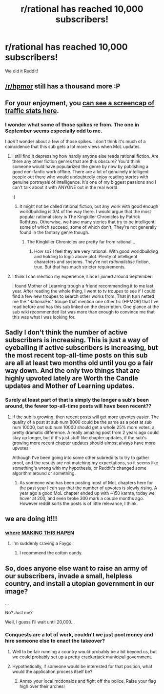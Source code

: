#+TITLE: r/rational has reached 10,000 subscribers!

* r/rational has reached 10,000 subscribers!
:PROPERTIES:
:Author: LockedLogic
:Score: 126
:DateUnix: 1534887177.0
:DateShort: 2018-Aug-22
:FlairText: META
:END:
We did it Reddit!


** [[/r/hpmor]] still has a thousand more :P
:PROPERTIES:
:Author: AmeteurOpinions
:Score: 18
:DateUnix: 1534900894.0
:DateShort: 2018-Aug-22
:END:


** For your enjoyment, you [[https://i.imgur.com/MwuzBAP.png][can see a screencap of traffic stats here]].
:PROPERTIES:
:Author: alexanderwales
:Score: 13
:DateUnix: 1534905561.0
:DateShort: 2018-Aug-22
:END:

*** I wonder what some of those spikes re from. The one in September seems especially odd to me.

I /don't/ wonder about a few of those spikes. I don't think it's much of a coincidence that this sub gets a lot more views when MoL updates.
:PROPERTIES:
:Author: sicutumbo
:Score: 2
:DateUnix: 1534906937.0
:DateShort: 2018-Aug-22
:END:

**** I still find it depressing how hardly anyone else reads rational fiction. Are there any other fiction genres that are this obscure? You'd think someone would have popularized the genre by now by publishing a good non-fanfic work offline. There are a lot of genuinely intelligent people out there who would undoubtedly enjoy reading stories with genuine portrayals of intelligence. It's one of my biggest passions and I can't talk about it with ANYONE out in the real world.

:(
:PROPERTIES:
:Author: Sailor_Vulcan
:Score: 10
:DateUnix: 1534910447.0
:DateShort: 2018-Aug-22
:END:

***** It might not be called rational fiction, but any work with good enough worldbuilding is 3/4 of the way there. I would argue that the most popular rational story is The Kingkiller Chronicles by Patrick Rothfuss. Otherwise, we have many stories that try to be intelligent, some of which succeed, some of which don't. They're not generally found in the fantasy genre though.
:PROPERTIES:
:Author: Caliburn0
:Score: 7
:DateUnix: 1534920392.0
:DateShort: 2018-Aug-22
:END:

****** The Kingkiller Chronicles are pretty far from rational...
:PROPERTIES:
:Author: Dent7777
:Score: 12
:DateUnix: 1534958685.0
:DateShort: 2018-Aug-22
:END:

******* How so? I feel they are very rational. With good worldbuilding and holding to logic above plot. Plenty of intelligent characters and systems. They're not /rationalistisc/ fiction, true. But that has much stricter requirements.
:PROPERTIES:
:Author: Caliburn0
:Score: 0
:DateUnix: 1535017160.0
:DateShort: 2018-Aug-23
:END:


**** I think I can mention my experience, since I joined around September:

I found Mother of Learning trough a friend recommending it to me last year. After reading the whole thing, I went to tv troupes to see if I could find a few new troupes to search other works from. That in turn netted me the "RationalFic" troupe that mention one other fic (HPMOR) that I've read before and has this sub linked on the description. One glance at the sub wiki recommended list was more than enough to convince me that this was what I was looking for.
:PROPERTIES:
:Author: Allian42
:Score: 4
:DateUnix: 1534961055.0
:DateShort: 2018-Aug-22
:END:


** Sadly I don't think the number of active subscribers is increasing. This is just a way of eyeballing if active subscribers is increasing, but the most recent top-all-time posts on this sub are all at least two months old until you go a fair way down. And the only two things that are highly upvoted lately are Worth the Candle updates and Mother of Learning updates.
:PROPERTIES:
:Score: 16
:DateUnix: 1534901130.0
:DateShort: 2018-Aug-22
:END:

*** Surely at least part of that is simply the longer a sub's been around, the fewer top-all-time posts will have been recent??
:PROPERTIES:
:Author: oliwhail
:Score: 1
:DateUnix: 1535026119.0
:DateShort: 2018-Aug-23
:END:

**** If the sub is growing, then recent posts will get more upvotes easier. The quality of a post at sub num 8000 could be the same as a post at sub num 10000, but sub num 10000 should get a whole 25% more votes, a pretty dramatic difference. A really amazing post from 2 years ago could stay up longer, but if it's just stuff like chapter updates, if the sub's growing more recent chapter updates should almost always have more upvotes.

Although I've been going into some other subreddits to try to gather proof, and the results are not matching my expectations, so it seems like something's wrong with my hypothesis, or Reddit's changed some algorithm around or something.
:PROPERTIES:
:Score: 1
:DateUnix: 1535028127.0
:DateShort: 2018-Aug-23
:END:

***** As someone who has been posting most of MoL chapters here for the past year I can say that the number of upvotes is slowly rising. A year ago a good MoL chapter ended up with ~150 karma, today we hover at 200, and even broke 300 mark a couple months ago. However reddit sorts the posts is of little relevance, I think.
:PROPERTIES:
:Author: Xtraordinaire
:Score: 1
:DateUnix: 1535396040.0
:DateShort: 2018-Aug-27
:END:


** we are doing it!!!
:PROPERTIES:
:Author: josephwdye
:Score: 8
:DateUnix: 1534893346.0
:DateShort: 2018-Aug-22
:END:

*** [[http://www.mspaintadventures.com/sweetbroandhellajeff/?cid=005.jpg][where MAKING THIS HAPEN]]
:PROPERTIES:
:Author: Nimelennar
:Score: 7
:DateUnix: 1534896677.0
:DateShort: 2018-Aug-22
:END:

**** I'm suddenly craving a Faygo.
:PROPERTIES:
:Author: loimprevisto
:Score: 4
:DateUnix: 1534900811.0
:DateShort: 2018-Aug-22
:END:

***** I recommend the cotton candy.
:PROPERTIES:
:Author: 1337_w0n
:Score: 2
:DateUnix: 1534958201.0
:DateShort: 2018-Aug-22
:END:


** So, does anyone else want to raise an army of our subscribers, invade a small, helpless country, and install a utopian government in our image?

...

No? Just me?

Well, I guess I'll wait until 20,000...
:PROPERTIES:
:Author: GaBeRockKing
:Score: 13
:DateUnix: 1534910898.0
:DateShort: 2018-Aug-22
:END:

*** Conquests are a lot of work, couldn't we just pool money and hire someone else to enact the takeover?
:PROPERTIES:
:Author: 1101560
:Score: 17
:DateUnix: 1534913451.0
:DateShort: 2018-Aug-22
:END:

**** Well to be fair running a country would probably be a bit beyond us, but we could probably set up a pretty crackerjack municipal government.
:PROPERTIES:
:Author: GaBeRockKing
:Score: 10
:DateUnix: 1534914691.0
:DateShort: 2018-Aug-22
:END:


**** Hypothetically, if someone would be interested for that position, what would the application process itself be?
:PROPERTIES:
:Author: Dictator_for_Hire
:Score: 7
:DateUnix: 1534938321.0
:DateShort: 2018-Aug-22
:END:

***** Annex your local mcdonalds and fight off the police. Raise your flag high over their arches!
:PROPERTIES:
:Author: GaBeRockKing
:Score: 5
:DateUnix: 1534955818.0
:DateShort: 2018-Aug-22
:END:
